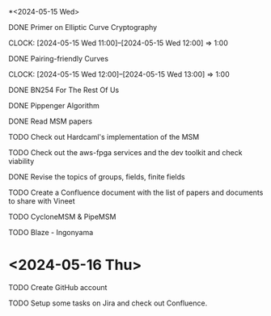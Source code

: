 *<2024-05-15 Wed>
**** DONE Primer on Elliptic Curve Cryptography
DEADLINE: <2024-05-15 Wed>
CLOCK: [2024-05-15 Wed 11:00]--[2024-05-15 Wed 12:00] => 1:00
**** DONE Pairing-friendly Curves
DEADLINE: <2024-05-15 Wed>
CLOCK: [2024-05-15 Wed 12:00]--[2024-05-15 Wed 13:00] => 1:00
**** DONE BN254 For The Rest Of Us
DEADLINE: <2024-05-15 Wed 16:00>
:LOGBOOK:
CLOCK: [2024-05-15 Wed 14:10]--[2024-05-15 Wed 16:01] =>  1:51
:END:
**** DONE Pippenger Algorithm
DEADLINE: <2024-05-15 Wed 17:00>
**** DONE Read MSM papers
DEADLINE: <2024-05-15 Wed 18:00>
**** TODO Check out Hardcaml's implementation of the MSM
DEADLINE: <2024-05-16 Thu 12:00>
**** TODO Check out the aws-fpga services and the dev toolkit and check viability
DEADLINE: <2024-05-16 Thu 13:00>
**** DONE Revise the topics of groups, fields, finite fields
DEADLINE: <2024-05-16 Thu 11:30>
**** TODO Create a Confluence document with the list of papers and documents to share with Vineet
DEADLINE: <2024-05-16 Thu 12:00>
**** TODO CycloneMSM & PipeMSM
DEADLINE: <2024-05-17 Fri 17:00>
**** TODO Blaze - Ingonyama
DEADLINE: <2024-05-17 Fri 17:00>

* <2024-05-16 Thu>
**** TODO Create GitHub account
DEADLINE: <2024-05-16 Thu 16:00>
**** TODO Setup some tasks on Jira and check out Confluence.
DEADLINE: <2024-05-16 Thu 16:00>
